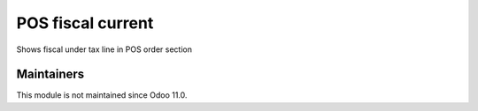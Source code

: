 ====================
 POS fiscal current
====================

Shows fiscal under tax line in POS order section

Maintainers
-----------
This module is not maintained since Odoo 11.0.
